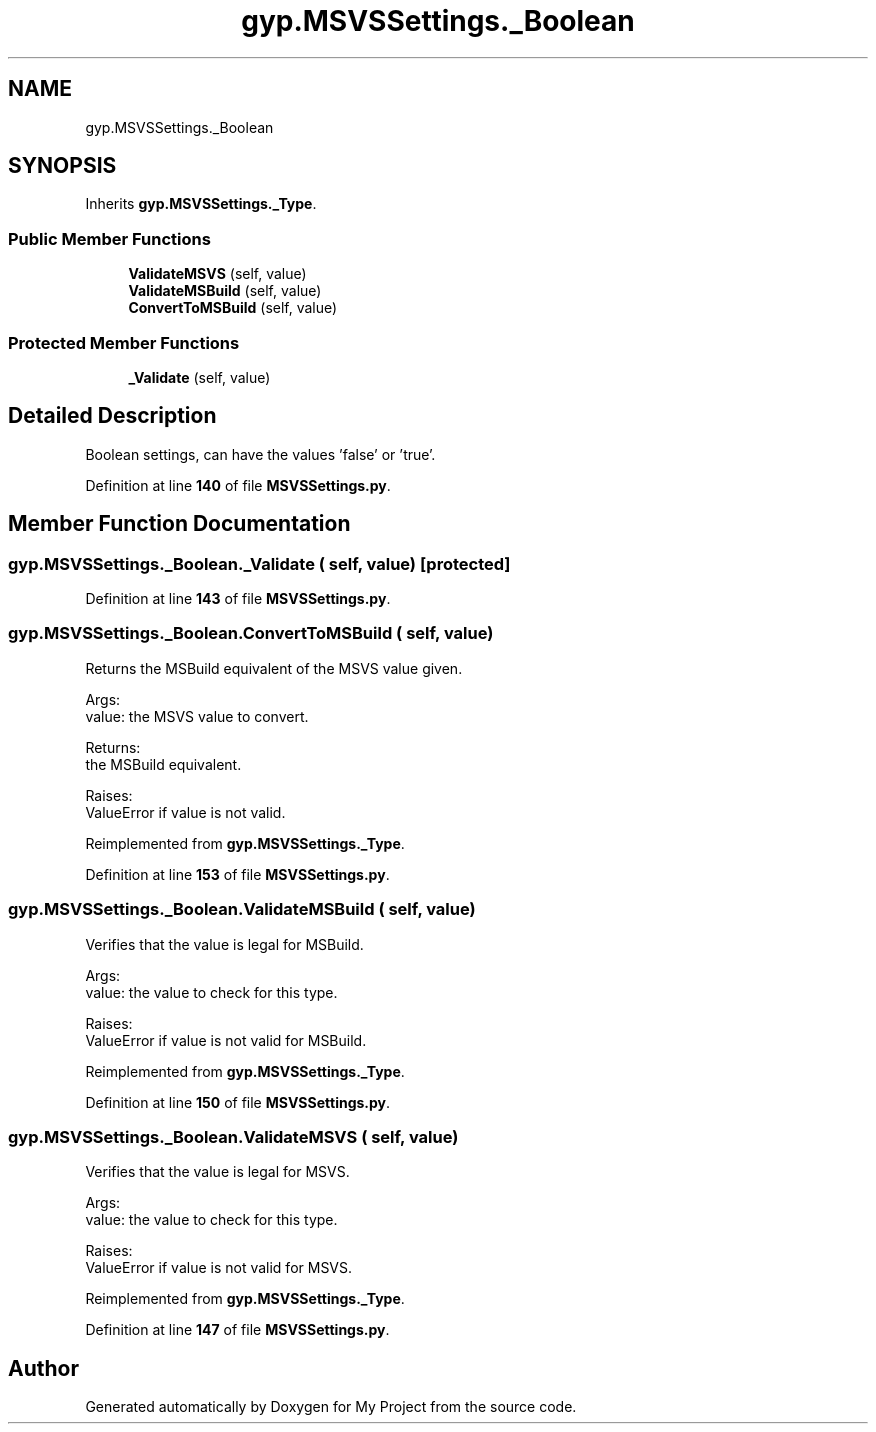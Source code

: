 .TH "gyp.MSVSSettings._Boolean" 3 "My Project" \" -*- nroff -*-
.ad l
.nh
.SH NAME
gyp.MSVSSettings._Boolean
.SH SYNOPSIS
.br
.PP
.PP
Inherits \fBgyp\&.MSVSSettings\&._Type\fP\&.
.SS "Public Member Functions"

.in +1c
.ti -1c
.RI "\fBValidateMSVS\fP (self, value)"
.br
.ti -1c
.RI "\fBValidateMSBuild\fP (self, value)"
.br
.ti -1c
.RI "\fBConvertToMSBuild\fP (self, value)"
.br
.in -1c
.SS "Protected Member Functions"

.in +1c
.ti -1c
.RI "\fB_Validate\fP (self, value)"
.br
.in -1c
.SH "Detailed Description"
.PP 

.PP
.nf
Boolean settings, can have the values 'false' or 'true'\&.
.fi
.PP
 
.PP
Definition at line \fB140\fP of file \fBMSVSSettings\&.py\fP\&.
.SH "Member Function Documentation"
.PP 
.SS "gyp\&.MSVSSettings\&._Boolean\&._Validate ( self,  value)\fR [protected]\fP"

.PP
Definition at line \fB143\fP of file \fBMSVSSettings\&.py\fP\&.
.SS "gyp\&.MSVSSettings\&._Boolean\&.ConvertToMSBuild ( self,  value)"

.PP
.nf
Returns the MSBuild equivalent of the MSVS value given\&.

Args:
value: the MSVS value to convert\&.

Returns:
the MSBuild equivalent\&.

Raises:
ValueError if value is not valid\&.

.fi
.PP
 
.PP
Reimplemented from \fBgyp\&.MSVSSettings\&._Type\fP\&.
.PP
Definition at line \fB153\fP of file \fBMSVSSettings\&.py\fP\&.
.SS "gyp\&.MSVSSettings\&._Boolean\&.ValidateMSBuild ( self,  value)"

.PP
.nf
Verifies that the value is legal for MSBuild\&.

Args:
value: the value to check for this type\&.

Raises:
ValueError if value is not valid for MSBuild\&.

.fi
.PP
 
.PP
Reimplemented from \fBgyp\&.MSVSSettings\&._Type\fP\&.
.PP
Definition at line \fB150\fP of file \fBMSVSSettings\&.py\fP\&.
.SS "gyp\&.MSVSSettings\&._Boolean\&.ValidateMSVS ( self,  value)"

.PP
.nf
Verifies that the value is legal for MSVS\&.

Args:
value: the value to check for this type\&.

Raises:
ValueError if value is not valid for MSVS\&.

.fi
.PP
 
.PP
Reimplemented from \fBgyp\&.MSVSSettings\&._Type\fP\&.
.PP
Definition at line \fB147\fP of file \fBMSVSSettings\&.py\fP\&.

.SH "Author"
.PP 
Generated automatically by Doxygen for My Project from the source code\&.
